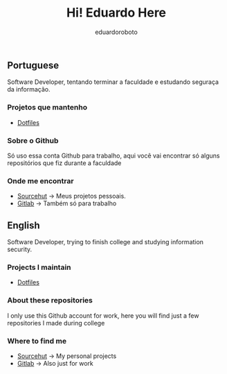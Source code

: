 #+TITLE: Hi! Eduardo Here
#+AUTHOR: eduardoroboto

** Portuguese
Software Developer, tentando terminar a faculdade e estudando seguraça da informação.

*** Projetos que mantenho
+ [[https://git.sr.ht/~eduardoroboto/dotfiles][Dotfiles]]

*** Sobre o Github
Só uso essa conta Github para trabalho, aqui você vai encontrar só alguns repositórios que fiz durante a faculdade

*** Onde me encontrar
+ [[https://git.sr.ht/~eduardoroboto/][Sourcehut]] -> Meus projetos pessoais.
+ [[https://gitlab.com/eduardoroboto][Gitlab]] -> Também só para trabalho



** English
Software Developer, trying to finish college and studying information security.

*** Projects I maintain
+ [[https://git.sr.ht/~eduardoroboto/dotfiles][Dotfiles]]

*** About these repositories
I only use this Github account for work, here you will find just a few repositories I made during college

*** Where to find me
+ [[https://git.sr.ht/~eduardoroboto/][Sourcehut]] -> My personal projects
+ [[https://gitlab.com/eduardoroboto][Gitlab]] -> Also just for work
